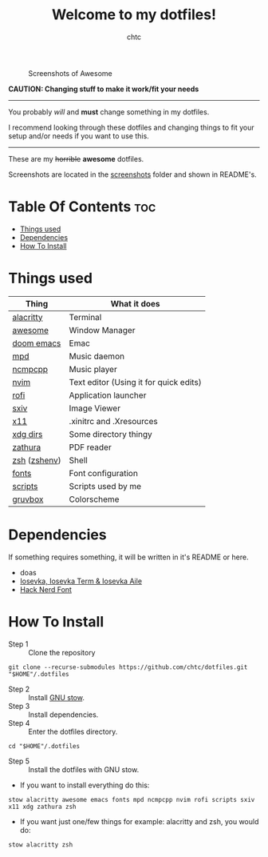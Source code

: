 #+TITLE: Welcome to my dotfiles!
#+AUTHOR: chtc

#+BEGIN_CENTER
#+CAPTION: Screenshots of Awesome
#+ATTR_HTML: :width 825
[[./screenshots/rice.png]]
#+END_CENTER

*CAUTION: Changing stuff to make it work/fit your needs*
-----
You probably /will/ and *must* change something in my dotfiles.

I recommend looking through these dotfiles and changing things to fit your setup and/or needs if you want to use this.
-----

These are my +horrible+ *awesome* dotfiles.

Screenshots are located in the [[./screenshots][screenshots]] folder and shown in README's.

* Table Of Contents :toc:
- [[#things-used][Things used]]
- [[#dependencies][Dependencies]]
- [[#how-to-install][How To Install]]

* Things used
| Thing        | What it does                           |
|--------------+----------------------------------------|
| [[./alacritty/.config/alacritty/alacritty.yml][alacritty]]    | Terminal                               |
| [[./awesome/.config/awesome/][awesome]]      | Window Manager                         |
| [[./emacs/.config/doom/][doom emacs]]   | Emac                                   |
| [[./mpd/.config/mpd/mpd.conf][mpd]]          | Music daemon                           |
| [[./ncmpcpp/.config/ncmpcpp/][ncmpcpp]]      | Music player                           |
| [[./nvim/.config/nvim/][nvim]]         | Text editor (Using it for quick edits) |
| [[./rofi/.config/rofi/][rofi]]         | Application launcher                   |
| [[./sxiv/.config/sxiv/exec/key-handler][sxiv]]         | Image Viewer                           |
| [[./x11/.config/X11/][x11]]          | .xinitrc and .Xresources               |
| [[./xdg/.config/user-dirs.dirs][xdg dirs]]     | Some directory thingy                  |
| [[./zathura/.config/zathura/zathurarc][zathura]]      | PDF reader                             |
| [[./zsh/.config/zsh/][zsh]] ([[./zsh/.zshenv][zshenv]]) | Shell                                  |
| [[./fonts/.config/fontconfig/fonts.conf][fonts]]        | Font configuration                     |
| [[./scripts/.local/bin/][scripts]]      | Scripts used by me                     |
| [[https://github.com/morhetz/gruvbox][gruvbox]]      | Colorscheme                            |

* Dependencies
If something requires something, it will be written in it's README or here.
- doas
- [[https://github.com/be5invis/Iosevka/releases][Iosevka, Iosevka Term & Iosevka Aile]]
- [[https://github.com/ryanoasis/nerd-fonts/releases][Hack Nerd Font]]

* How To Install
- Step 1 :: Clone the repository
#+BEGIN_SRC shell
git clone --recurse-submodules https://github.com/chtc/dotfiles.git "$HOME"/.dotfiles
#+END_SRC

- Step 2 :: Install [[https://www.gnu.org/software/stow/][GNU stow]].
- Step 3 :: Install dependencies.
- Step 4 :: Enter the dotfiles directory.
#+BEGIN_SRC shell
cd "$HOME"/.dotfiles
#+END_SRC

- Step 5 :: Install the dotfiles with GNU stow.


- If you want to install everything do this:
#+BEGIN_SRC shell
stow alacritty awesome emacs fonts mpd ncmpcpp nvim rofi scripts sxiv x11 xdg zathura zsh
#+END_SRC

- If you want just one/few things for example: alacritty and zsh, you would do:
#+BEGIN_SRC shell
stow alacritty zsh
#+END_SRC
